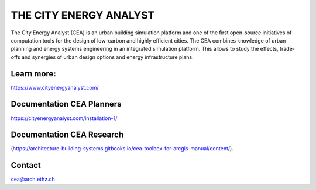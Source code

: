 THE CITY ENERGY ANALYST
=========================

The City Energy Analyst (CEA) is an urban building simulation platform and one of the first open-source initiatives of computation tools for the design of low-carbon and highly efficient cities. The CEA combines knowledge of urban planning and energy systems engineering in an integrated simulation platform. This allows to study the effects, trade-offs and synergies of urban design options and energy infrastructure plans.

Learn more:
-----------

https://www.cityenergyanalyst.com/

Documentation CEA Planners
---------------------------

https://cityenergyanalyst.com/installation-1/

Documentation CEA Research
---------------------------

(https://architecture-building-systems.gitbooks.io/cea-toolbox-for-arcgis-manual/content/).

Contact
--------

cea@arch.ethz.ch



